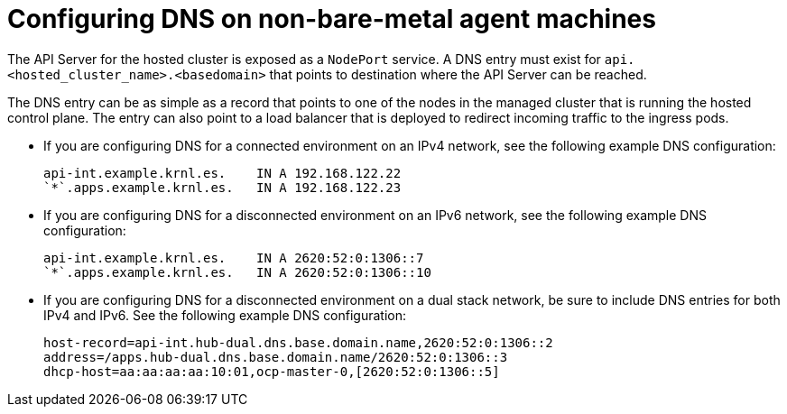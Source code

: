 // Module included in the following assemblies:
//
// * hosted-control-planes/hcp-deploy/hcp-deploy-non-bm.adoc

:_mod-docs-content-type: CONCEPT
[id="hcp-non-bm-dns_{context}"]
= Configuring DNS on non-bare-metal agent machines

The API Server for the hosted cluster is exposed as a `NodePort` service. A DNS entry must exist for `api.<hosted_cluster_name>.<basedomain>` that points to destination where the API Server can be reached.

The DNS entry can be as simple as a record that points to one of the nodes in the managed cluster that is running the hosted control plane. The entry can also point to a load balancer that is deployed to redirect incoming traffic to the ingress pods.

* If you are configuring DNS for a connected environment on an IPv4 network, see the following example DNS configuration:
+
[source,text]
----
api-int.example.krnl.es.    IN A 192.168.122.22
`*`.apps.example.krnl.es.   IN A 192.168.122.23
----

* If you are configuring DNS for a disconnected environment on an IPv6 network, see the following example DNS configuration:
+
[source,text]
----
api-int.example.krnl.es.    IN A 2620:52:0:1306::7
`*`.apps.example.krnl.es.   IN A 2620:52:0:1306::10
----

* If you are configuring DNS for a disconnected environment on a dual stack network, be sure to include DNS entries for both IPv4 and IPv6. See the following example DNS configuration:
+
[source,text]
----
host-record=api-int.hub-dual.dns.base.domain.name,2620:52:0:1306::2
address=/apps.hub-dual.dns.base.domain.name/2620:52:0:1306::3
dhcp-host=aa:aa:aa:aa:10:01,ocp-master-0,[2620:52:0:1306::5]
----
